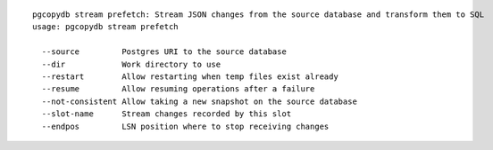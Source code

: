 ::

   pgcopydb stream prefetch: Stream JSON changes from the source database and transform them to SQL
   usage: pgcopydb stream prefetch 
   
     --source         Postgres URI to the source database
     --dir            Work directory to use
     --restart        Allow restarting when temp files exist already
     --resume         Allow resuming operations after a failure
     --not-consistent Allow taking a new snapshot on the source database
     --slot-name      Stream changes recorded by this slot
     --endpos         LSN position where to stop receiving changes

